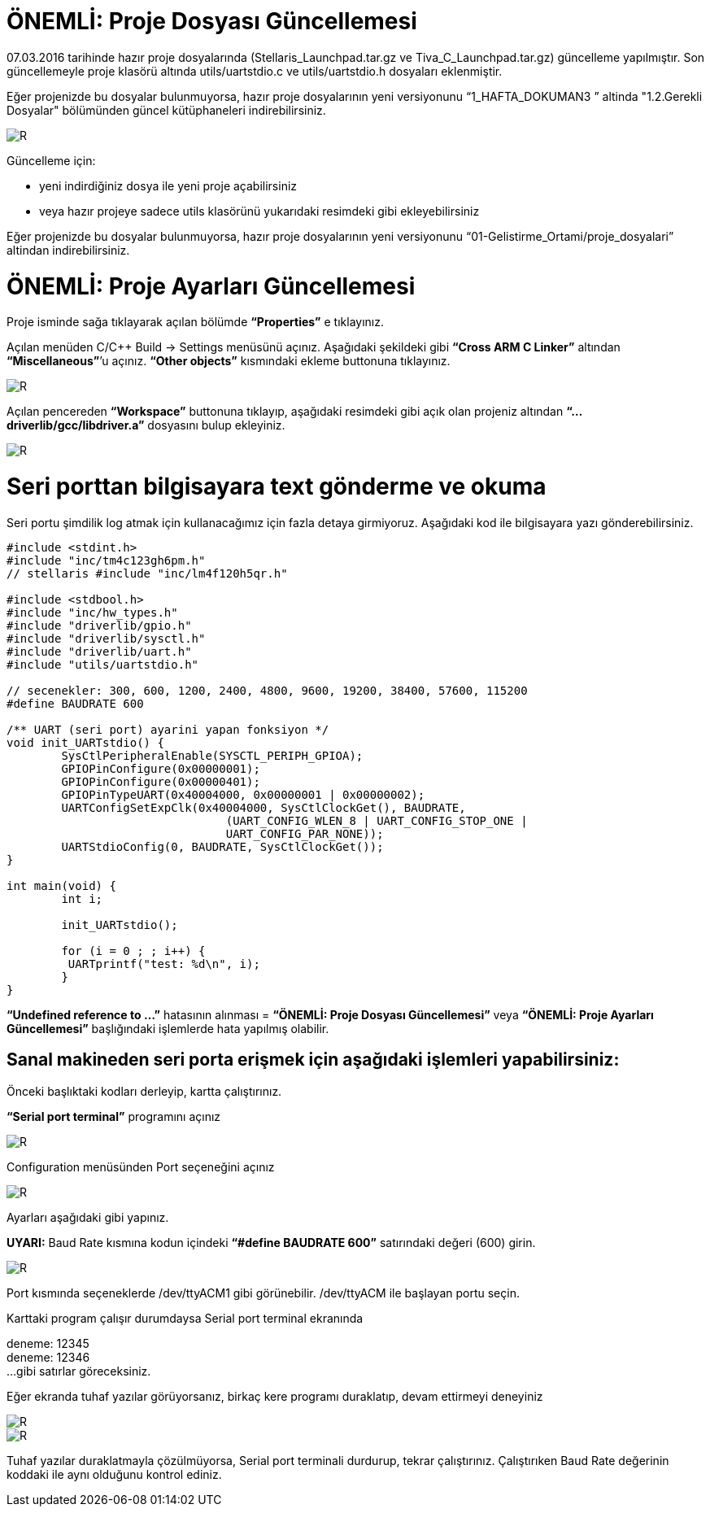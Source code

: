 = ÖNEMLİ: Proje Dosyası Güncellemesi

07.03.2016 tarihinde hazır proje dosyalarında (Stellaris_Launchpad.tar.gz ve Tiva_C_Launchpad.tar.gz) güncelleme yapılmıştır. 
Son güncellemeyle proje klasörü altında utils/uartstdio.c ve utils/uartstdio.h dosyaları eklenmiştir. 

Eğer projenizde bu dosyalar bulunmuyorsa, hazır proje dosyalarının yeni versiyonunu “1_HAFTA_DOKUMAN3 ” altinda "1.2.Gerekli Dosyalar" bölümünden güncel kütüphaneleri indirebilirsiniz.

image::Capture12.PNG[R]

Güncelleme için: +

* yeni indirdiğiniz dosya ile yeni proje açabilirsiniz +
* veya hazır projeye sadece utils klasörünü yukarıdaki resimdeki gibi ekleyebilirsiniz +

Eğer projenizde bu dosyalar bulunmuyorsa, hazır proje dosyalarının yeni versiyonunu “01-Gelistirme_Ortami/proje_dosyalari” altindan indirebilirsiniz. +

= ÖNEMLİ: Proje Ayarları Güncellemesi

Proje isminde sağa tıklayarak açılan bölümde *“Properties”* e tıklayınız.

Açılan menüden C/C++ Build -> Settings menüsünü açınız. Aşağıdaki şekildeki gibi *“Cross ARM C Linker”*  altından *“Miscellaneous”*’u açınız. *“Other objects”* kısmındaki ekleme buttonuna tıklayınız. +


image::Capture13.PNG[R]

Açılan pencereden *“Workspace”* buttonuna tıklayıp, aşağıdaki resimdeki gibi açık olan projeniz altından *“...driverlib/gcc/libdriver.a”* dosyasını bulup ekleyiniz. +

image::Capture14.PNG[R]


= Seri porttan bilgisayara text gönderme ve okuma
Seri portu şimdilik log atmak için kullanacağımız için fazla detaya girmiyoruz. Aşağıdaki kod ile bilgisayara yazı gönderebilirsiniz. +

[source,c]
---------------------------------------------------------------------

#include <stdint.h>
#include "inc/tm4c123gh6pm.h"
// stellaris #include "inc/lm4f120h5qr.h"
	
#include <stdbool.h>
#include "inc/hw_types.h"
#include "driverlib/gpio.h"
#include "driverlib/sysctl.h"
#include "driverlib/uart.h"
#include "utils/uartstdio.h"

// secenekler: 300, 600, 1200, 2400, 4800, 9600, 19200, 38400, 57600, 115200
#define BAUDRATE 600

/** UART (seri port) ayarini yapan fonksiyon */
void init_UARTstdio() {
	SysCtlPeripheralEnable(SYSCTL_PERIPH_GPIOA);
	GPIOPinConfigure(0x00000001);
	GPIOPinConfigure(0x00000401);
	GPIOPinTypeUART(0x40004000, 0x00000001 | 0x00000002);
	UARTConfigSetExpClk(0x40004000, SysCtlClockGet(), BAUDRATE,
                        	(UART_CONFIG_WLEN_8 | UART_CONFIG_STOP_ONE |
                         	UART_CONFIG_PAR_NONE));
	UARTStdioConfig(0, BAUDRATE, SysCtlClockGet());
}

int main(void) {
	int i;

	init_UARTstdio();

	for (i = 0 ; ; i++) {
   	 UARTprintf("test: %d\n", i);
	}
}

---------------------------------------------------------------------

*“Undefined reference to ...”* hatasının alınması =
*“ÖNEMLİ: Proje Dosyası Güncellemesi”* veya *“ÖNEMLİ: Proje Ayarları Güncellemesi”* başlığındaki işlemlerde hata yapılmış olabilir. +

== Sanal makineden seri porta erişmek için aşağıdaki işlemleri yapabilirsiniz:

Önceki başlıktaki kodları derleyip, kartta çalıştırınız. +

*“Serial port terminal”* programını açınız +

image::Capture15.PNG[R]

Configuration menüsünden Port seçeneğini açınız +

image::Capture16.PNG[R]


Ayarları aşağıdaki gibi yapınız. +

*UYARI:* Baud Rate kısmına kodun içindeki *“#define BAUDRATE 600”* satırındaki değeri (600) girin. + 

image::Capture17.PNG[R]


Port kısmında seçeneklerde /dev/ttyACM1 gibi görünebilir. /dev/ttyACM ile başlayan portu seçin. +

Karttaki program çalışır durumdaysa Serial port terminal ekranında +

deneme: 12345 +
deneme: 12346 +
...
gibi satırlar göreceksiniz. +


Eğer ekranda tuhaf yazılar görüyorsanız, birkaç kere programı duraklatıp, devam ettirmeyi deneyiniz +

image::Capture18.PNG[R]

image::Capture19.PNG[R]



Tuhaf yazılar duraklatmayla çözülmüyorsa, Serial port terminali durdurup, tekrar çalıştırınız. Çalıştırıken Baud Rate değerinin koddaki ile aynı olduğunu kontrol ediniz.






